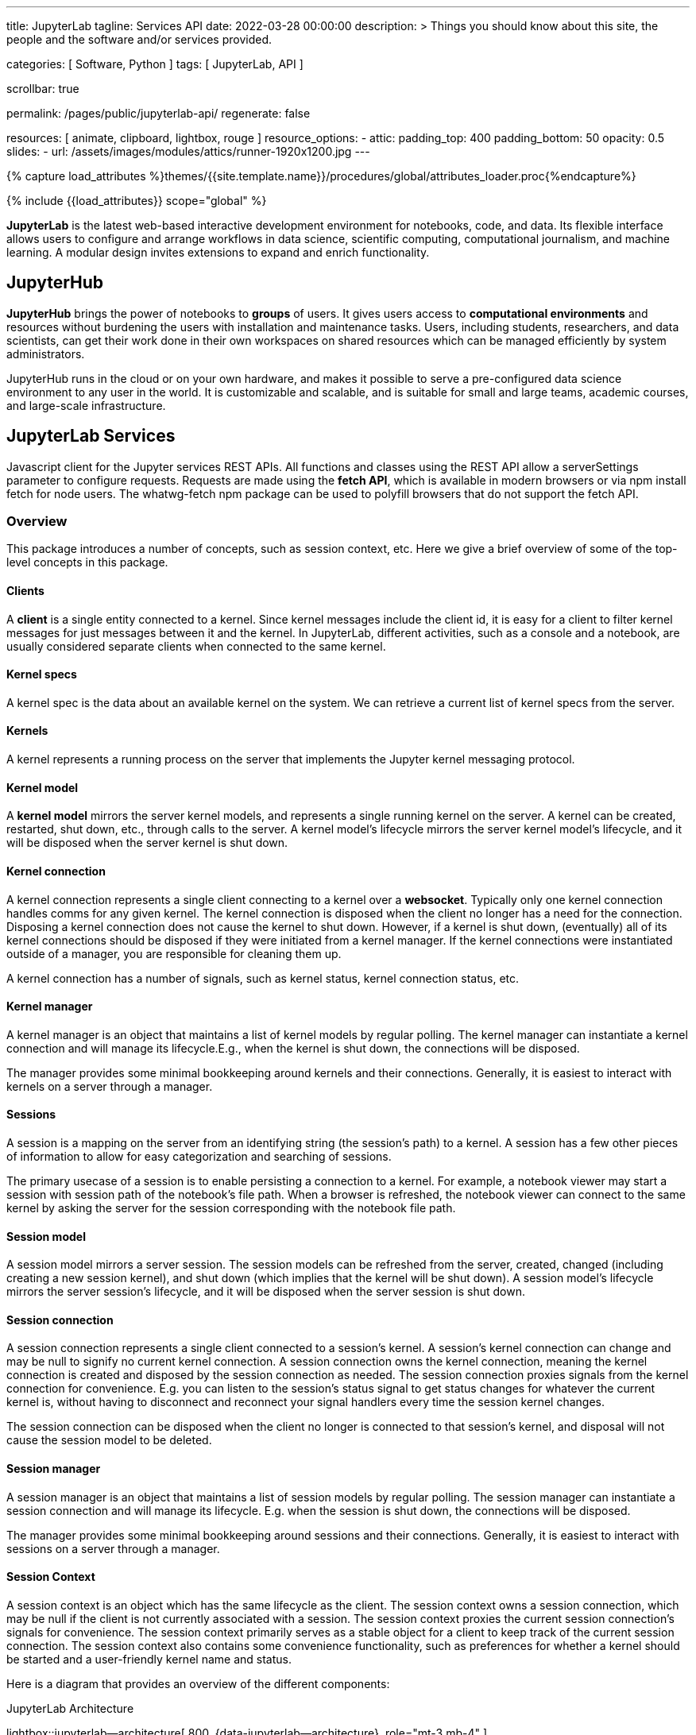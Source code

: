 ---
title:                                  JupyterLab
tagline:                                Services API
date:                                   2022-03-28 00:00:00
description: >
                                        Things you should know about this site,
                                        the people and the software and/or
                                        services provided.

categories:                             [ Software, Python ]
tags:                                   [ JupyterLab, API ]

scrollbar:                              true

permalink:                              /pages/public/jupyterlab-api/
regenerate:                             false

resources:                              [
                                          animate, clipboard, lightbox, rouge
                                        ]
resource_options:
  - attic:
      padding_top:                      400
      padding_bottom:                   50
      opacity:                          0.5
      slides:
        - url:                          /assets/images/modules/attics/runner-1920x1200.jpg
---

// Page Initializer
// =============================================================================
// Enable the Liquid Preprocessor
:page-liquid:

// Set (local) page attributes here
// -----------------------------------------------------------------------------
// :page--attr:                         <attr-value>
:badges-enabled:                        false
:binder-badge-enabled:                  false
:url-jupyter-server-api--swagger:       https://petstore.swagger.io/?url=https://raw.githubusercontent.com/jupyter/jupyter_server/master/jupyter_server/services/api/api.yaml#/


//  Load Liquid procedures
// -----------------------------------------------------------------------------
{% capture load_attributes %}themes/{{site.template.name}}/procedures/global/attributes_loader.proc{%endcapture%}

// Load page attributes
// -----------------------------------------------------------------------------
{% include {{load_attributes}} scope="global" %}


// Page content
// ~~~~~~~~~~~~~~~~~~~~~~~~~~~~~~~~~~~~~~~~~~~~~~~~~~~~~~~~~~~~~~~~~~~~~~~~~~~~~
ifeval::[{badges-enabled} == true]
{badge-j1--license} {badge-j1--version-latest} {badge-j1-gh--last-commit} {badge-j1--downloads}
endif::[]

// Include sub-documents (if any)
// -----------------------------------------------------------------------------
ifeval::[{binder-badge-enabled} == true]
image:/assets/images/badges/myBinder.png[[Binder, link="https://mybinder.org/", {browser-window--new}]
image:/assets/images/badges/docsBinder.png[[Binder, link="https://mybinder.readthedocs.io/en/latest/", {browser-window--new}]
endif::[]

*JupyterLab* is the latest web-based interactive development environment
for notebooks, code, and data. Its flexible interface allows users to
configure and arrange workflows in data science, scientific computing,
computational journalism, and machine learning. A modular design invites
extensions to expand and enrich functionality.

== JupyterHub
// See: https://jupyter.org/hub

*JupyterHub* brings the power of notebooks to *groups* of users. It
gives users access to *computational environments* and resources without
burdening the users with installation and maintenance tasks. Users, including
students, researchers, and data scientists, can get their work done in
their own workspaces on shared resources which can be managed efficiently
by system administrators.

JupyterHub runs in the cloud or on your own hardware, and makes it possible
to serve a pre-configured data science environment to any user in the world.
It is customizable and scalable, and is suitable for small and large teams,
academic courses, and large-scale infrastructure.

== JupyterLab Services

Javascript client for the Jupyter services REST APIs. All functions and
classes using the REST API allow a serverSettings parameter to configure
requests. Requests are made using the *fetch API*, which is available in
modern browsers or via npm install fetch for node users. The whatwg-fetch
npm package can be used to polyfill browsers that do not support the
fetch API.

=== Overview

This package introduces a number of concepts, such as session context, etc.
Here we give a brief overview of some of the top-level concepts in this
package.

==== Clients

A *client* is a single entity connected to a kernel. Since kernel messages
include the client id, it is easy for a client to filter kernel messages for
just messages between it and the kernel. In JupyterLab, different activities,
such as a console and a notebook, are usually considered separate clients
when connected to the same kernel.

==== Kernel specs

A kernel spec is the data about an available kernel on the system. We can
retrieve a current list of kernel specs from the server.

==== Kernels

A kernel represents a running process on the server that implements the
Jupyter kernel messaging protocol.

==== Kernel model

A *kernel model* mirrors the server kernel models, and represents a single
running kernel on the server. A kernel can be created, restarted, shut down,
etc., through calls to the server. A kernel model's lifecycle mirrors the
server kernel model's lifecycle, and it will be disposed when the server
kernel is shut down.

==== Kernel connection

A kernel connection represents a single client connecting to a kernel over
a *websocket*. Typically only one kernel connection handles comms for any
given kernel. The kernel connection is disposed when the client no longer
has a need for the connection. Disposing a kernel connection does not cause
the kernel to shut down. However, if a kernel is shut down, (eventually)
all of its kernel connections should be disposed if they were initiated
from a kernel manager. If the kernel connections were instantiated outside
of a manager, you are responsible for cleaning them up.

A kernel connection has a number of signals, such as kernel status,
kernel connection status, etc.

==== Kernel manager

A kernel manager is an object that maintains a list of kernel models by
regular polling. The kernel manager can instantiate a kernel connection
and will manage its lifecycle.E.g., when the kernel is shut down, the
connections will be disposed.

The manager provides some minimal bookkeeping around kernels and their
connections. Generally, it is easiest to interact with kernels on a server
through a manager.

==== Sessions

A session is a mapping on the server from an identifying string (the
session's path) to a kernel. A session has a few other pieces of information
to allow for easy categorization and searching of sessions.

The primary usecase of a session is to enable persisting a connection to a
kernel. For example, a notebook viewer may start a session with session path
of the notebook's file path. When a browser is refreshed, the notebook viewer
can connect to the same kernel by asking the server for the session
corresponding with the notebook file path.

==== Session model

A session model mirrors a server session. The session models can be refreshed
from the server, created, changed (including creating a new session kernel),
and shut down (which implies that the kernel will be shut down). A session
model's lifecycle mirrors the server session's lifecycle, and it will be
disposed when the server session is shut down.

==== Session connection

A session connection represents a single client connected to a session's
kernel. A session's kernel connection can change and may be null to signify
no current kernel connection. A session connection owns the kernel connection,
meaning the kernel connection is created and disposed by the session
connection as needed. The session connection proxies signals from the kernel
connection for convenience. E.g. you can listen to the session's status
signal to get status changes for whatever the current kernel is, without
having to disconnect and reconnect your signal handlers every time the session
kernel changes.

The session connection can be disposed when the client no longer is connected
to that session's kernel, and disposal will not cause the session model to be
deleted.

==== Session manager

A session manager is an object that maintains a list of session models by
regular polling. The session manager can instantiate a session connection
and will manage its lifecycle. E.g. when the session is shut down, the
connections will be disposed.

The manager provides some minimal bookkeeping around sessions and their
connections. Generally, it is easiest to interact with sessions on a server
through a manager.

==== Session Context

A session context is an object which has the same lifecycle as the client.
The session context owns a session connection, which may be null if the
client is not currently associated with a session. The session context
proxies the current session connection's signals for convenience. The
session context primarily serves as a stable object for a client to keep
track of the current session connection. The session context also contains
some convenience functionality, such as preferences for whether a kernel
should be started and a user-friendly kernel name and status.

Here is a diagram that provides an overview of the different components:

.JupyterLab Architecture
lightbox::jupyterlab--architecture[ 800, {data-jupyterlab--architecture}, role="mt-3 mb-4" ]



== Rest API

// See:
// https://jupyter-server.readthedocs.io/en/latest/developers/rest-api.html
// https://petstore.swagger.io/?url=https://raw.githubusercontent.com/jupyter/jupyter_server/master/jupyter_server/services/api/api.yaml#/

Find an selectable bla at swagger.io with
link:{url-jupyter-server-api--swagger}[Jupyter Server API, {browser-window--new}].
